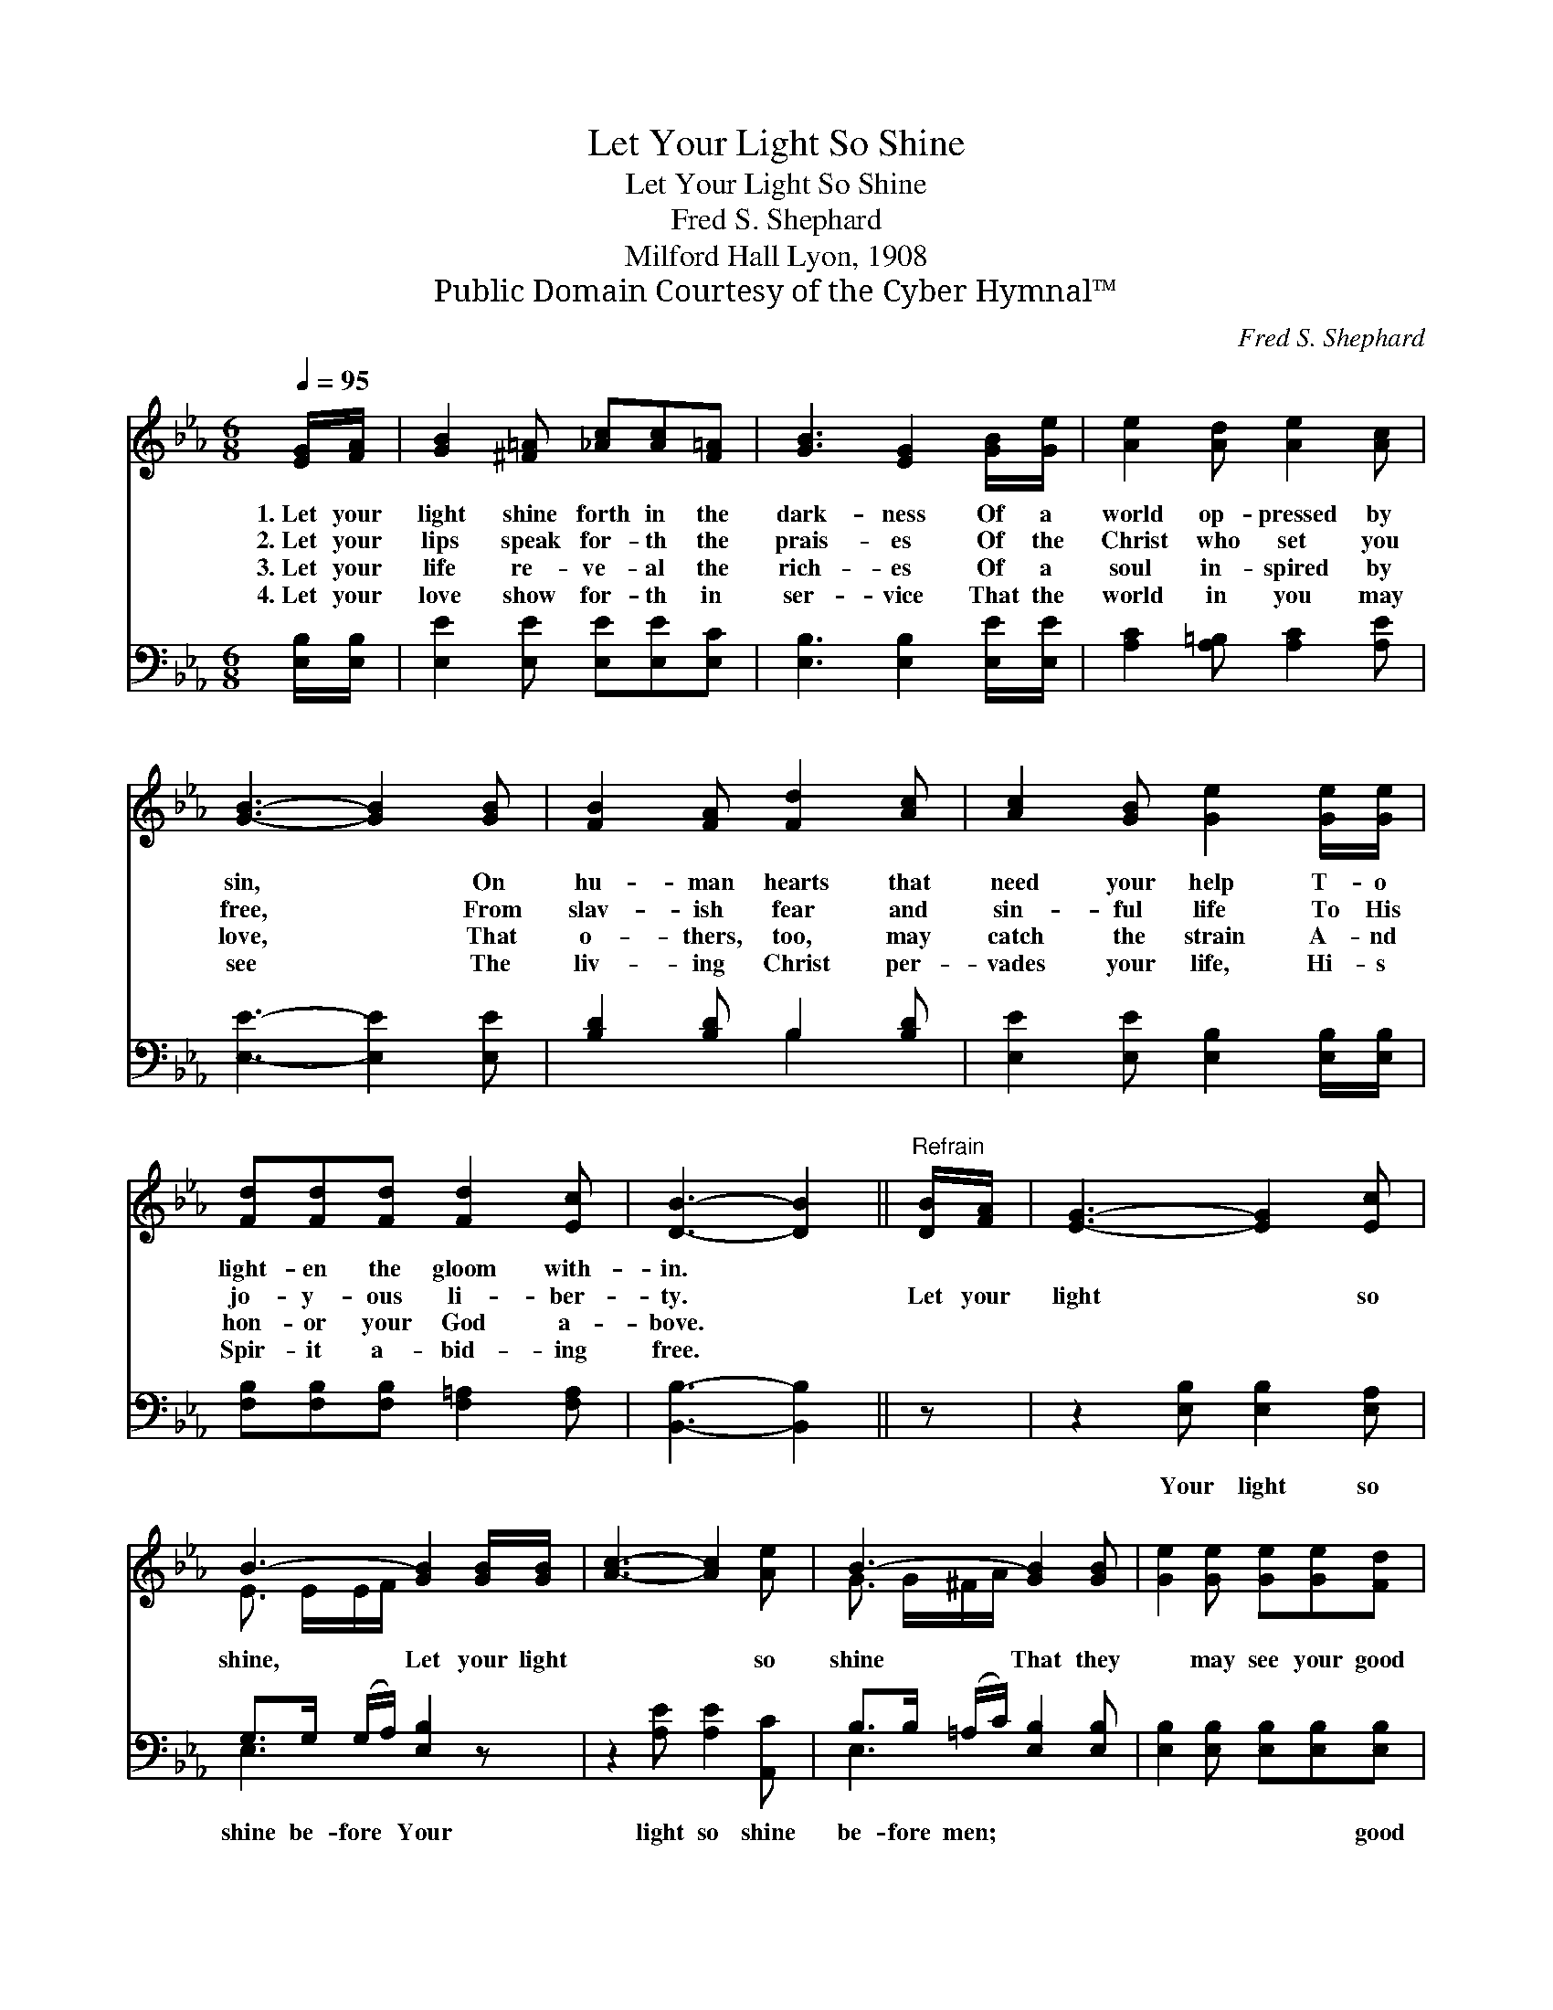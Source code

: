 X:1
T:Let Your Light So Shine
T:Let Your Light So Shine
T:Fred S. Shephard
T:Milford Hall Lyon, 1908
T:Public Domain Courtesy of the Cyber Hymnal™
C:Fred S. Shephard
Z:Public Domain
Z:Courtesy of the Cyber Hymnal™
%%score ( 1 2 ) ( 3 4 )
L:1/8
Q:1/4=95
M:6/8
K:Eb
V:1 treble 
V:2 treble 
V:3 bass 
V:4 bass 
V:1
 [EG]/[FA]/ | [GB]2 [^F=A] [_Ac][Ac][F=A] | [GB]3 [EG]2 [GB]/[Ge]/ | [Ae]2 [Ad] [Ae]2 [Ac] | %4
w: 1.~Let your|light shine forth in the|dark- ness Of a|world op- pressed by|
w: 2.~Let your|lips speak for- th the|prais- es Of the|Christ who set you|
w: 3.~Let your|life re- ve- al the|rich- es Of a|soul in- spired by|
w: 4.~Let your|love show for- th in|ser- vice That the|world in you may|
 [GB]3- [GB]2 [GB] | [FB]2 [FA] [Fd]2 [Ac] | [Ac]2 [GB] [Ge]2 [Ge]/[Ge]/ | %7
w: sin, * On|hu- man hearts that|need your help T- o|
w: free, * From|slav- ish fear and|sin- ful life To His|
w: love, * That|o- thers, too, may|catch the strain A- nd|
w: see * The|liv- ing Christ per-|vades your life, Hi- s|
 [Fd][Fd][Fd] [Fd]2 [Ec] | [DB]3- [DB]2 ||"^Refrain" [DB]/[FA]/ | [EG]3- [EG]2 [Ec] | %11
w: light- en the gloom with-|in. *|||
w: jo- y- ous li- ber-|ty. *|Let your|light * so|
w: hon- or your God a-|bove. *|||
w: Spir- it a- bid- ing|free. *|||
 B3- [GB]2 [GB]/[GB]/ | [Ac]3- [Ac]2 [Ae] | B3- [GB]2 [GB] | [Ge]2 [Ge] [Ge][Ge][Fd] | %15
w: ||||
w: shine, Let your light|* * so|shine That they|* may see your good|
w: ||||
w: ||||
 e3- [Ee]2 [Ec] | [EB][E=A][Dc] (B_A)[DF] | E3- E2 |] %18
w: |||
w: works, * And|* glor- i- fy * God|in *|
w: |||
w: |||
V:2
 x | x6 | x6 | x6 | x6 | x6 | x6 | x6 | x5 || x | x6 | E3/2 E/E/F/ x3 | x6 | G3/2 G/^F/A/ x3 | x6 | %15
 E2 E x3 | x3 D2 x | E3- E2 |] %18
V:3
 [E,B,]/[E,B,]/ | [E,E]2 [E,E] [E,E][E,E][E,C] | [E,B,]3 [E,B,]2 [E,E]/[E,E]/ | %3
w: ~ ~|~ ~ ~ ~ ~|~ ~ ~ ~|
 [A,C]2 [A,=B,] [A,C]2 [A,E] | [E,E]3- [E,E]2 [E,E] | [B,D]2 [B,D] B,2 [B,D] | %6
w: ~ ~ ~ ~|~ * ~|~ ~ ~ ~|
 [E,E]2 [E,E] [E,B,]2 [E,B,]/[E,B,]/ | [F,B,][F,B,][F,B,] [F,=A,]2 [F,A,] | [B,,B,]3- [B,,B,]2 || %9
w: ~ ~ ~ ~ ~|~ ~ ~ ~ ~|~ *|
 z | z2 [E,B,] [E,B,]2 [E,A,] | G,>G, (G,/A,/) [E,B,]2 z | z2 [A,E] [A,E]2 [A,,C] | %13
w: |Your light so|shine be- fore * Your|light so shine|
 B,>B, (=A,/C/) [E,B,]2 [E,B,] | [E,B,]2 [E,B,] [E,B,][E,B,][E,B,] | %15
w: be- fore men; * ~ ~|* ~ ~ ~ good|
 [G,B,]2 [G,_D] [A,C]2 [A,,A,] | [B,,G,][B,,^F,][B,,A,] [B,,=F,]2 [B,,A,] | [E,G,]3- [E,G,]2 |] %18
w: works, * * *|||
V:4
 x | x6 | x6 | x6 | x6 | x3 B,2 x | x6 | x6 | x5 || x | x6 | E,3- x3 | x6 | E,3- x3 | x6 | x6 | %16
 x6 | x5 |] %18

